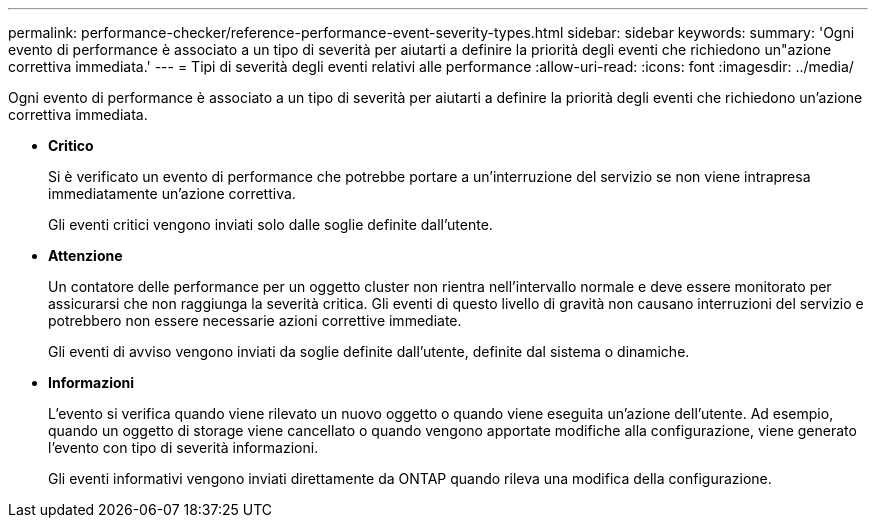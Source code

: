 ---
permalink: performance-checker/reference-performance-event-severity-types.html 
sidebar: sidebar 
keywords:  
summary: 'Ogni evento di performance è associato a un tipo di severità per aiutarti a definire la priorità degli eventi che richiedono un"azione correttiva immediata.' 
---
= Tipi di severità degli eventi relativi alle performance
:allow-uri-read: 
:icons: font
:imagesdir: ../media/


[role="lead"]
Ogni evento di performance è associato a un tipo di severità per aiutarti a definire la priorità degli eventi che richiedono un'azione correttiva immediata.

* *Critico*
+
Si è verificato un evento di performance che potrebbe portare a un'interruzione del servizio se non viene intrapresa immediatamente un'azione correttiva.

+
Gli eventi critici vengono inviati solo dalle soglie definite dall'utente.

* *Attenzione*
+
Un contatore delle performance per un oggetto cluster non rientra nell'intervallo normale e deve essere monitorato per assicurarsi che non raggiunga la severità critica. Gli eventi di questo livello di gravità non causano interruzioni del servizio e potrebbero non essere necessarie azioni correttive immediate.

+
Gli eventi di avviso vengono inviati da soglie definite dall'utente, definite dal sistema o dinamiche.

* *Informazioni*
+
L'evento si verifica quando viene rilevato un nuovo oggetto o quando viene eseguita un'azione dell'utente. Ad esempio, quando un oggetto di storage viene cancellato o quando vengono apportate modifiche alla configurazione, viene generato l'evento con tipo di severità informazioni.

+
Gli eventi informativi vengono inviati direttamente da ONTAP quando rileva una modifica della configurazione.


